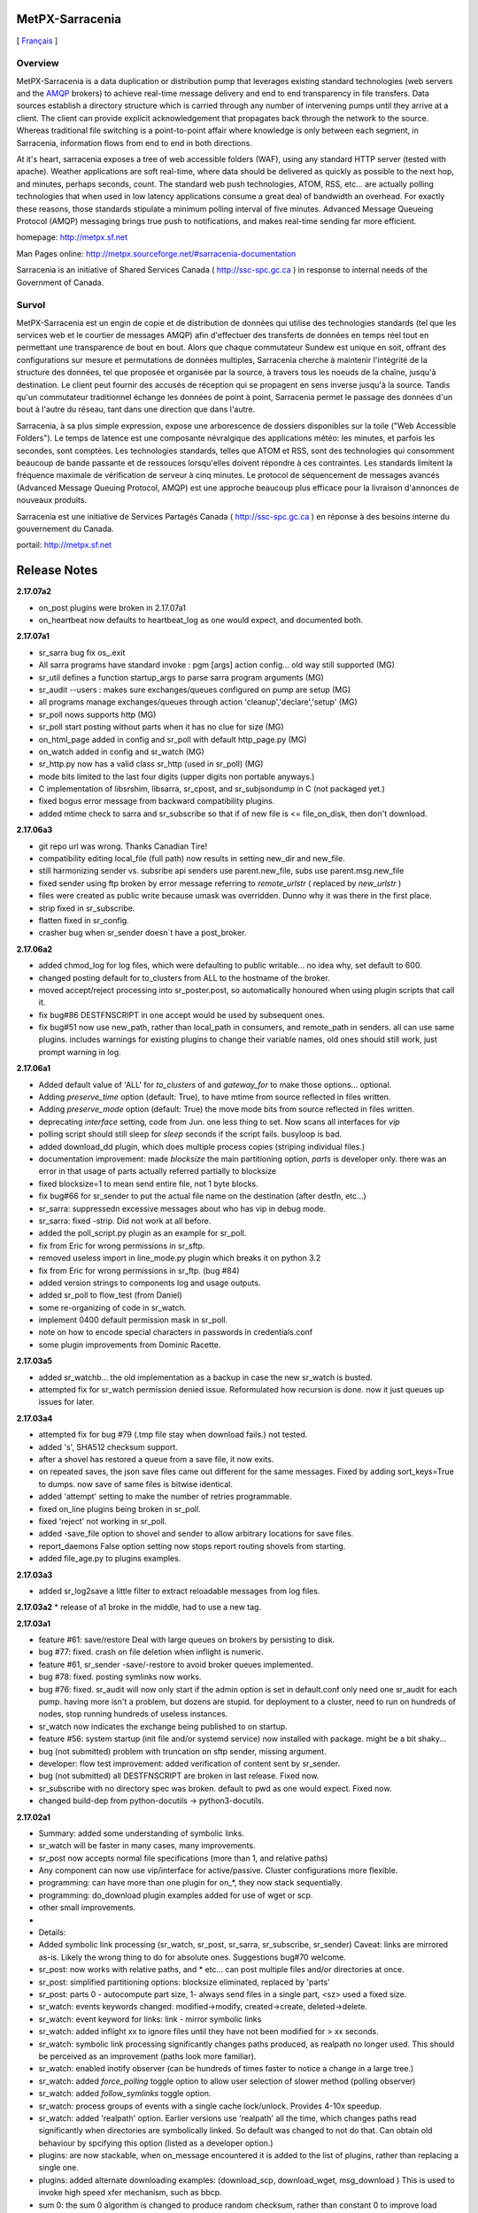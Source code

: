 ==================
 MetPX-Sarracenia
==================

[ Français_ ]

Overview
--------

MetPX-Sarracenia is a data duplication or distribution pump that leverages 
existing standard technologies (web servers and the `AMQP <http://www.amqp.org>`_ 
brokers) to achieve real-time message delivery and end to end transparency 
in file transfers.  Data sources establish a directory structure which is carried 
through any number of intervening pumps until they arrive at a client.  The 
client can provide explicit acknowledgement that propagates back through the 
network to the source.  Whereas traditional file switching is a point-to-point 
affair where knowledge is only between each segment, in Sarracenia, information 
flows from end to end in both directions.

At it's heart, sarracenia exposes a tree of web accessible folders (WAF), using 
any standard HTTP server (tested with apache).  Weather applications are soft 
real-time, where data should be delivered as quickly as possible to the next
hop, and minutes, perhaps seconds, count.  The standard web push technologies, 
ATOM, RSS, etc... are actually polling technologies that when used in low latency 
applications consume a great deal of bandwidth an overhead.  For exactly these 
reasons, those standards stipulate a minimum polling interval of five minutes.
Advanced Message Queueing Protocol (AMQP) messaging brings true push to 
notifications, and makes real-time sending far more efficient.

homepage: http://metpx.sf.net

Man Pages online: http://metpx.sourceforge.net/#sarracenia-documentation


Sarracenia is an initiative of Shared Services Canada ( http://ssc-spc.gc.ca )
in response to internal needs of the Government of Canada.


.. _Français:

Survol
------

MetPX-Sarracenia est un engin de copie et de distribution de données qui utilise 
des technologies standards (tel que les services web et le courtier de messages 
AMQP) afin d'effectuer des transferts de données en temps réel tout en permettant 
une transparence de bout en bout. Alors que chaque commutateur Sundew est unique 
en soit, offrant des configurations sur mesure et permutations de données multiples, 
Sarracenia cherche à maintenir l'intégrité de la structure des données, tel que 
proposée et organisée par la source, à travers tous les noeuds de la chaîne, 
jusqu'à destination. Le client peut fournir des accusés de réception qui se 
propagent en sens inverse jusqu'à la source. Tandis qu'un commutateur traditionnel 
échange les données de point à point, Sarracenia permet le passage des données 
d'un bout à l'autre du réseau, tant dans une direction que dans l'autre.

Sarracenia, à sa plus simple expression, expose une arborescence de dossiers disponibles 
sur la toile ("Web Accessible Folders"). Le temps de latence est une composante 
névralgique des applications météo: les minutes, et parfois les secondes, sont comptées. 
Les technologies standards, telles que ATOM et RSS, sont des technologies qui consomment 
beaucoup de bande passante et de ressouces lorsqu'elles doivent répondre à ces contraintes. 
Les standards limitent la fréquence maximale de vérification de serveur à cinq minutes. 
Le protocol de séquencement de messages avancés (Advanced Message Queuing Protocol, 
AMQP) est une approche beaucoup plus efficace pour la livraison d'annonces de 
nouveaux produits.

Sarracenia est une initiative de Services Partagés Canada ( http://ssc-spc.gc.ca ) en réponse à des besoins interne du gouvernement du Canada.

portail: http://metpx.sf.net




===============
 Release Notes
===============

**2.17.07a2**

* on_post plugins were broken in 2.17.07a1 
* on_heartbeat now defaults to heartbeat_log as one would expect, and documented both.

**2.17.07a1**

* sr_sarra bug fix os_.exit
* All sarra programs have standard invoke : pgm [args] action config... old way still supported (MG)
* sr_util defines a function startup_args to parse sarra program arguments (MG)
* sr_audit --users : makes sure exchanges/queues configured on pump are setup (MG)
* all programs manage exchanges/queues through action 'cleanup','declare','setup' (MG)
* sr_poll nows supports http (MG)
* sr_poll start posting without parts when it has no clue for size (MG)
* on_html_page added in config and sr_poll with default http_page.py (MG)
* on_watch added in config and sr_watch (MG)
* sr_http.py now has a valid class sr_http (used in sr_poll) (MG)
* mode bits limited to the last four digits (upper digits non portable anyways.)
* C implementation of libsrshim, libsarra, sr_cpost, and sr_subjsondump  in C (not packaged yet.)
* fixed bogus error message from backward compatibility plugins.
* added mtime check to sarra and sr_subscribe so that if of new file is <= file_on_disk, then don't download.

**2.17.06a3**

* git repo url was wrong. Thanks Canadian Tire!
* compatibility editing local_file (full path) now results in setting new_dir and new_file.
* still harmonizing sender vs. subsribe api senders use parent.new_file, subs use parent.msg.new_file
* fixed sender using ftp broken by error message referring to *remote_urlstr* ( replaced by *new_urlstr* )
* files were created as public write because umask was overridden. Dunno why it was there in the first place.
* strip fixed in sr_subscribe.
* flatten fixed in sr_config.
* crasher bug when sr_sender doesn´t have a post_broker.

**2.17.06a2**

* added chmod_log for log files, which were defaulting to public writable... no idea why, set default to 600.
* changed posting default for to_clusters from ALL to the hostname of the broker.
* moved accept/reject processing into sr_poster.post, so automatically honoured when using plugin scripts that call it.
* fix bug#86 DESTFNSCRIPT in one accept would be used by subsequent ones.
* fix bug#51 now use new_path, rather than local_path in consumers, and remote_path in senders. all can use same plugins.
  includes warnings for existing plugins to change their variable names, old ones should still work, just prompt warning in log.


**2.17.06a1**

* Added default value of 'ALL' for *to_clusters* of  and *gateway_for* to make those options... optional.
* Adding *preserve_time* option (default: True), to have mtime from source reflected in files written.
* Adding *preserve_mode* option (default: True)  the move mode bits from source reflected in files written.
* deprecating *interface* setting, code from Jun. one less thing to set. Now scans all interfaces for *vip*
* polling script should still sleep for *sleep* seconds if the script fails. busyloop is bad.
* added download_dd plugin, which does multiple process copies (striping individual files.)
* documentation improvement: made *blocksize* the main partitioning option, *parts* is developer only.
  there was an error in that usage of parts actually referred partially to blocksize
* fixed blocksize=1 to mean send entire file, not 1 byte blocks.
* fix bug#66 for sr_sender to put the actual file name on the destination (after destfn, etc...) 
* sr_sarra: suppressedn excessive messages about who has vip in debug mode.
* sr_sarra:  fixed -strip.  Did not work at all before.
* added the poll_script.py plugin as an example for sr_poll.
* fix from Eric for wrong permissions in sr_sftp.
* removed useless import in line_mode.py plugin which breaks it on python 3.2
* fix from Eric for wrong permissions in sr_ftp. (bug #84)
* added version strings to components log and usage outputs.
* added sr_poll to flow_test (from Daniel)
* some re-organizing of code in sr_watch.
* implement 0400 default permission mask in sr_poll.
* note on how to encode special characters in passwords in credentials.conf
* some plugin improvements from Dominic Racette.

**2.17.03a5**

* added sr_watchb... the old implementation as a backup in case the new sr_watch is busted.
* attempted fix for sr_watch permission denied issue.  Reformulated how recursion is done.
  now it just queues up issues for later.

**2.17.03a4**

* attempted fix for bug #79 (.tmp file stay when download fails.) not tested.
* added 's', SHA512 checksum support.
* after a shovel has restored a queue from a save file, it now exits.
* on repeated saves, the json save files came out different for the same messages.
  Fixed by adding sort_keys=True to dumps. now save of same files is bitwise identical.
* added 'attempt' setting to make the number of retries programmable.
* fixed on_line plugins being broken in sr_poll.
* fixed 'reject' not working in sr_poll.
* added -save_file option to shovel and sender to allow arbitrary locations for save files. 
* report_daemons False option setting now stops report routing shovels from starting.
* added file_age.py to plugins examples.

**2.17.03a3**

* added sr_log2save a little filter to extract reloadable messages from log files.

**2.17.03a2**
*  release of a1 broke in the middle, had to use a new tag.

**2.17.03a1**

* feature #61: save/restore Deal with large queues on brokers by persisting to disk.
* bug #77: fixed. crash on file deletion when inflight is numeric. 
* feature #61, sr_sender -save/-restore to avoid broker queues implemented.
* bug #78: fixed. posting symlinks now works.
* bug #76: fixed. sr_audit will now only start if the admin option is set in default.conf
  only need one sr_audit for each pump.  having more isn't a problem, but dozens are stupid.
  for deployment to a cluster, need to run on hundreds of nodes, stop running hundreds of useless instances.
* sr_watch now indicates the exchange being published to on startup.
* feature #56: system startup (init file and/or systemd service) now installed with package. might be a bit shaky...
* bug (not submitted) problem with truncation on sftp sender, missing argument.
* developer: flow test improvement: added verification of content sent by sr_sender.
* bug (not submitted) all DESTFNSCRIPT are broken in last release.  Fixed now.
* sr_subscribe with no directory spec was broken. default to pwd as one would expect. Fixed now.
* changed build-dep from python-docutils -> python3-docutils.

**2.17.02a1**

* Summary: added some understanding of symbolic links. 
*          sr_watch will be faster in many cases, many improvements.
*          sr_post now accepts normal file specifications (more than 1, and relative paths)
*          Any component can now use vip/interface for active/passive.  Cluster configurations more flexible. 
*          programming: can have more than one plugin for on_*, they now stack sequentially.
*          programming: do_download plugin examples added for use of wget or scp.
*          other small improvements.
*
* Details:
* Added symbolic link processing (sr_watch, sr_post, sr_sarra, sr_subscribe, sr_sender)
  Caveat: links are mirrored as-is.  Likely the wrong thing to do for absolute ones. Suggestions bug#70 welcome.
* sr_post: now works with relative paths, and * etc... can post multiple files and/or directories at once.
* sr_post: simplified partitioning options:  blocksize eliminated, replaced by 'parts'
* sr_post: parts 0 - autocompute part size, 1- always send files in a single part, <sz> used a fixed size.
* sr_watch: events keywords changed: modified->modify, created->create, deleted->delete.
* sr_watch: event keyword for links:  link - mirror symbolic links
* sr_watch: added inflight xx  to ignore files until they have not been modified for > xx seconds.
* sr_watch: symbolic link processing significantly changes paths produced, as realpath no longer used.
  This should be perceived as an improvement (paths look more familiar).
* sr_watch: enabled inotify observer (can be hundreds of times faster to notice a change in a large tree.)
* sr_watch: added *force_polling* toggle option to allow user selection of slower method (polling observer)
* sr_watch: added *follow_symlinks* toggle option. 
* sr_watch: process groups of events with a single cache lock/unlock.  Provides 4-10x speedup.
* sr_watch: added 'realpath' option.  Earlier versions use 'realpath' all the time, which changes
  paths read significantly when directories are symbolically linked.  So default was changed to not do that.
  Can obtain old behaviour by spcifying this option (listed as a developer option.)
* plugins: are now stackable, when on_message encountered it is added to the list of plugins, 
  rather than replacing a single one.
* plugins: added alternate downloading examples:  (download_scp, download_wget,  msg_download )
  This is used to invoke high speed xfer mechanism, such as bbcp.
* sum 0: the sum 0 algorithm is changed to produce random checksum, rather than constant 0 to improve load balancing.
* sr_audit: changed 'role' directive to 'declare' to allow declaration of things beside users. See following line:
* sr_audit: added 'declare exchange' to permit creation of exchanges.
* developer: flow test improvement: essentially re-written to improve reliability, and shorten.
* developer: flow test improvement: now checks every item, rather than sampling, results more reassurring.
* developer: flow test improvement: cumulative status (of all tests.)
* developer: flow test improvement: compare actual downloads vs. watch.
* developer: flow test improvement: programmable number of items to collect before verifying.
* feature #59: #!/usr/bin/python3 -> #!/usr/bin/env python3 ... harmless... 
* feature #56: started. systemd support file begun, more testing required.
* feature #54: done. added Active/passive options to all components (vip & interface support.)
* feature #53: done. sr_watch 'inflight' implements mtime work.
* feature #52: done. plugin-stacking.
* bug #74: workaround ( sr_post to an ssl broker prints scary (but harmless) message after succeeding, messge suppressed. )
* bug #73: sr_sender overwriting files with shorter new versions leaves old content) fixed.
  General bug fix for over-writing of files when new shorter than old (sftp mostly)
* bug #72: fixed ( sr_sender -strip now works. )
* bug #71: fixed ( sr_audit user creation ) 
* bug #70: started ( sr_watch symbolic link handling ) mitigated.  Unclear if really fixed.
* bug #68: fixed ( sr_sarra part of flow test improvements above.)
* bug #67: fixed ( config files always parsed twice. )
* bug #45: fixed ( sr_sarra will not delete local files ) 

**2.16.11a4**

* Added moving of log directory from var/log -> log, and replacement of var directory with a symlink.
* Added setting of passwords by default for broker users by sr_audit.
* Added --reset flag interpretation by sr_audit so that permissions can be updated easily for all users.
  So now when upgrading after 'log' -> 'report' transition, just do:

  ``sr_audit --reset True --users foreground``

  and it will overwrite all the permission regexp's of the broker users.
  If someone has funny permissions, that could be a problem.  
* Added 'set_passwords' flag to sr_audit, defaulting to True.
  if set to false, users are given blank passwords.... not sure if this is useful.
  trying to understand what to do with this in the case of LDAP based users.  
* Added creation of send directory to flow_setup.sh 
* un-commented the over-ride default exchange for reporting in tsource2send.conf...
  it still needs overriding.  
* Corrected the regexp permission masks to allow sources to write to any
  exchange that starts with xs_<user>... rather than just specifically that source.  
* Corrected the regexp permissions to allow reading by subs from same.  
* Reverted patch in sarra that broke download URL's.
* Add old log exchanges to sr_audit for compatibility with pre-transition clients.
* Changed test of sender to compare against the ones watch, rather than subscriber.
* Added measurable test to flow test for sender.
* Adding sr_watch to flow_test.
* Added sr_sender to flow test.
* Removing '/var' so log files are in the normal place now.
* Optimizing the flow_test script (so it's shorter, more straightforward and regular.) 
* Documentation cleanup

**2.16.11a3**

* Fixing a cosmetic but ugly bug. Caused by the URL fix
* Add unready list to prevent posting unreadable files

**2.16.11a2**

* fix bug #61: change outputs to better present URL's in logs.
* just naming of some routines that were imported from sundew, add prefix ``metpx_``...
* fix bug #54:  Adds interpretation of sundew-specific delivery options to sr_subscribe.

**2.1611a1**

* Another String too long fix.
* Potential fix for bug #55 (chdir)

**2.16.10a2**

* Fix issue #42 (header length in AMQP)
* Numerous doc changes

**2.16.10a1**

* Fixes to self test suite
* Added calls to the usage strings on a bunch of components
* Added centralized time format conversion in sr_util
* Added sr_report(1) manual page.
* Bugfix for headers too long.
* Patch to sr_poll to prevent crashing with post_exchange_split.
* Tentative fix for bug #50 improper requirement of write permissions
* Process headers dynamically
* Documentation Updates.

**2.16.08a1**

* Major Change: Changed "log" to "report" in all components.
* Added test case for sr_sender
* Documentation Update

**2.16.07a3**

* Ian's fix for sr_sender borked with post_exchange_split.
* Jun's fix for chmod and chmod_dir to be octal.

**2.16.07a2**

* Fixed typos that broke the package install in debian

**2.16.07a1**

* Added post_exchange_split config option (allows multiple cooperating sr_winnow instances) code, test suite mode, and documentation.
* fix logger output to file (bug #39 on sf)
* sr_amqp: Modified truncated exponential backoff to use multiplication instead of a table. So can modify max interval far more easily.  Also values are better.
* nicer formatting of sleep debug print.
* sr_post/sr_watch: added atime and mtime to post. (FR #41)
* sr_watch: handle file rename in watch directory (addresses bug #40)
* sr_watch: fix for on_post trigger to be called after filtering events.
* sr_sender: Added chmod_dir support (bug #28)
* plugin work: Made 'script incorrect' message more explicit about what is wrong in the script.
* plugin work: word smithery, replaced 'script' by 'plugin' in execfile. so the messages refer to 'plugin' errors.
* Added plugin part_check, which verbosely checks checksums,
* plugin work: Added dmf_renamers, modified for current convention, and word smithery in programmers guide.
* Tested (de-bugged) the missing file_rxpipe plugin, added it to the default list.
* Documentation improvements: sundew compatibility options to sr_subscribe.
* Documentation improvements: moving code from subscriber to programming guide.
* Added a note for documenting difference between senders and subscription clients in the message plugins.
* Made reference to credentials.conf more explicit in all the command line component man pages. (Ian didn't understand he needed it... was not obvious.)
* Moved information about how to access credentials from plugin code from subscriber guide to programming guide.
* Turned a bit of the sr_watch man page into a CAVEAT section.
* Added a note about how file renaming is (poorly) handled at the moment.
* Test suite: removing overwrites of config files from test_sr_watch.sh
* Test suite: Continuing the quest:  getting rid of passwords in debug output,
* Test suite: adding explicit mention of exchange wherever possible.
* Fixed self-test to authenticate to broker as tfeed, but look for messages from tsource.

**v2.16.05a2**

* plugins improved.
* sr_winnow fixed.
* stop printing passwords in log files.
* beginnings of flow_test implemented. ( self-testing configuration with multiple components fed.)

**v2.16.05a1**

* something about log message settings and permissions.
* reviewing log message generation (older versions too voluble.)
* setting a plugin to None removes it.
* moved logging mostly into plugins to make it more modular.
* added permission of user to read own exchange.
* added plugin examples to subscriber guide.
* working through Michel's self-tests, trying to get them to work.
* Added Programmer Guide.
* sr_sender modified to use truncated exponential backoff (to avoid hammering sites when they are down.)
* some credits.

**v2.16.03a10**

* documentation fixes.
* fixed sr_audit which had been broken.
* added 'foreground' to start/stop/status in usage statements.
* Daluma input on sr_watch.
* stop sr_audit from downloading rabbitmqadmin into cwd.
* Michel retired :-)

**v2.16.01a8**

* for earlier releases, please consult git log.

**v2.16.01a3**

**v2.16.01a2**

**v2.16.01a1**

**v2.15.12a4**

**v2.15.12a3**

**v2.15.12a2**

**v2.15.12a1**

* first version with all components extant.
* Build/tag process introduced.
* until now, had just been using master branch in git. 

**0.0.1**
* development began in 2013.

* Initial release


Michel Grenier <michel.grenier@IamRetiredNow.ca> (Retired)
  dd_subscribe, sr_subscribe, sr_sarra, sr_post, 
  All of the code, until 2016/03. 

Jun Hu <jun.hu3@canada.ca>
  Documentation Diagrams, lead on deployments (head tester!)

Peter Silva <peter.silva@canada.ca>
  Project Manager & Evangelist. A lot of Documentation, and Review of Docs.
  Architect?  Much discussion with Michel.  Small bug fixes.
  wrote most (all?) plugins included with package.

Khosrow Ebrahimpour <khosrow.ebrahimpour@canada.ca>
  Packaging & Process (Debian, Launchpad, some pypi, the vagrant self-test)

Daluma Sen <Daluma.Sen@canada.ca>
  sr_watch, and worked on sr_post as well for caching.

Murray Rennie <Murray.Rennie@canada.ca>
  sr_winnow, worked on that with Michel.



